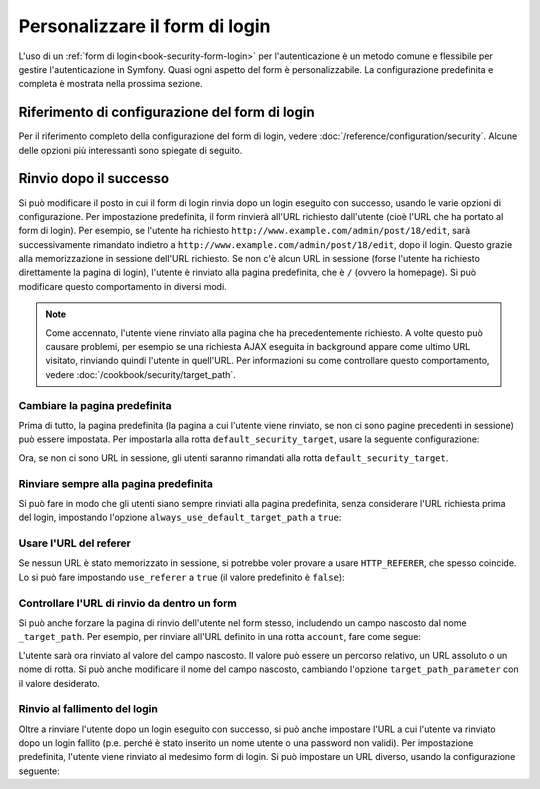 .. index::
   single: Sicurezza; Personalizzazione del form di login

Personalizzare il form di login
===============================

L'uso di un :ref:`form di login<book-security-form-login>` per l'autenticazione è un
metodo comune e flessibile per gestire l'autenticazione in Symfony. Quasi ogni aspetto
del form è personalizzabile. La configurazione predefinita e completa è mostrata
nella prossima sezione.

Riferimento di configurazione del form di login
-----------------------------------------------

Per il riferimento completo della configurazione del form di login, vedere
:doc:`/reference/configuration/security`. Alcune delle opzioni più interessanti
sono spiegate di seguito.

Rinvio dopo il successo
-----------------------

Si può modificare il posto in cui il form di login rinvia dopo un login eseguito con
successo, usando le varie opzioni di configurazione. Per impostazione predefinita, il
form rinvierà all'URL richiesto dall'utente (cioè l'URL che ha portato al form di login).
Per esempio, se l'utente ha richiesto ``http://www.example.com/admin/post/18/edit``,
sarà successivamente rimandato indietro a
``http://www.example.com/admin/post/18/edit``, dopo il login.
Questo grazie alla memorizzazione in sessione dell'URL richiesto. Se non
c'è alcun URL in sessione (forse l'utente ha richiesto direttamente la pagina di login),
l'utente è rinviato alla pagina predefinita, che
è ``/`` (ovvero la homepage). Si può modificare questo comportamento
in diversi modi.

.. note::

    Come accennato, l'utente viene rinviato alla pagina che ha precedentemente
    richiesto. A volte questo può causare problemi, per esempio se una richiesta AJAX
    eseguita in background appare come ultimo URL visitato, rinviando quindi l'utente
    in quell'URL. Per informazioni su come controllare questo comportamento, vedere
    :doc:`/cookbook/security/target_path`.

Cambiare la pagina predefinita
~~~~~~~~~~~~~~~~~~~~~~~~~~~~~~

Prima di tutto, la pagina predefinita (la pagina a cui l'utente viene rinviato, se
non ci sono pagine precedenti in sessione) può essere impostata. Per impostarla alla
rotta ``default_security_target``, usare la seguente configurazione:

.. configuration-block::

    .. code-block:: yaml

        # app/config/security.yml
        security:
            firewalls:
                main:
                    form_login:
                        # ...
                        default_target_path: default_security_target

    .. code-block:: xml

        <!-- app/config/security.xml -->
        <config>
            <firewall>
                <form-login
                    default_target_path="default_security_target"
                />
            </firewall>
        </config>

    .. code-block:: php

        // app/config/security.php
        $container->loadFromExtension('security', array(
            'firewalls' => array(
                'main' => array(
                    // ...

                    'form_login' => array(
                        // ...
                        'default_target_path' => 'default_security_target',
                    ),
                ),
            ),
        ));

Ora, se non ci sono URL in sessione, gli utenti saranno rimandati alla
rotta ``default_security_target``.

Rinviare sempre alla pagina predefinita
~~~~~~~~~~~~~~~~~~~~~~~~~~~~~~~~~~~~~~~

Si può fare in modo che gli utenti siano sempre rinviati alla pagina predefinita,
senza considerare l'URL richiesta prima del login, impostando l'opzione
``always_use_default_target_path`` a ``true``:

.. configuration-block::

    .. code-block:: yaml

        # app/config/security.yml
        security:
            firewalls:
                main:
                    form_login:
                        # ...
                        always_use_default_target_path: true

    .. code-block:: xml

        <!-- app/config/security.xml -->
        <config>
            <firewall>
                <form-login
                    always_use_default_target_path="true"
                />
            </firewall>
        </config>

    .. code-block:: php

        // app/config/security.php
        $container->loadFromExtension('security', array(
            'firewalls' => array(
                'main' => array(
                    // ...

                    'form_login' => array(
                        // ...
                        'always_use_default_target_path' => true,
                    ),
                ),
            ),
        ));

Usare l'URL del referer
~~~~~~~~~~~~~~~~~~~~~~~

Se nessun URL è stato memorizzato in sessione, si potrebbe voler provare a usare
``HTTP_REFERER``, che spesso coincide. Lo si può fare impostando
``use_referer`` a ``true`` (il valore predefinito è ``false``): 

.. configuration-block::

    .. code-block:: yaml

        # app/config/security.yml
        security:
            firewalls:
                main:
                    form_login:
                        # ...
                        use_referer:        true

    .. code-block:: xml

        <!-- app/config/security.xml -->
        <config>
            <firewall>
                <form-login
                    use_referer="true"
                />
            </firewall>
        </config>

    .. code-block:: php

        // app/config/security.php
        $container->loadFromExtension('security', array(
            'firewalls' => array(
                'main' => array(
                    // ...

                    'form_login' => array(
                        // ...
                        'use_referer' => true,
                    ),
                ),
            ),
        ));

Controllare l'URL di rinvio da dentro un form
~~~~~~~~~~~~~~~~~~~~~~~~~~~~~~~~~~~~~~~~~~~~~

Si può anche forzare la pagina di rinvio dell'utente nel form stesso, includendo un
campo nascosto dal nome ``_target_path``. Per esempio, per rinviare all'URL
definito in una rotta ``account``, fare come segue:

.. configuration-block::

    .. code-block:: html+jinja

        {# src/Acme/SecurityBundle/Resources/views/Security/login.html.twig #}
        {% if error %}
            <div>{{ error.message }}</div>
        {% endif %}

        <form action="{{ path('login_check') }}" method="post">
            <label for="username">Username:</label>
            <input type="text" id="username" name="_username" value="{{ last_username }}" />

            <label for="password">Password:</label>
            <input type="password" id="password" name="_password" />

            <input type="hidden" name="_target_path" value="account" />

            <input type="submit" name="login" />
        </form>

    .. code-block:: html+php

        <!-- src/Acme/SecurityBundle/Resources/views/Security/login.html.php -->
        <?php if ($error): ?>
            <div><?php echo $error->getMessage() ?></div>
        <?php endif; ?>

        <form action="<?php echo $view['router']->generate('login_check') ?>" method="post">
            <label for="username">Nome utente:</label>
            <input type="text" id="username" name="_username" value="<?php echo $last_username ?>" />

            <label for="password">Password:</label>
            <input type="password" id="password" name="_password" />

            <input type="hidden" name="_target_path" value="account" />

            <input type="submit" name="login" />
        </form>

L'utente sarà ora rinviato al valore del campo nascosto. Il valore può essere
un percorso relativo, un URL assoluto o un nome di rotta. Si può anche modificare il
nome del campo nascosto, cambiando l'opzione ``target_path_parameter`` con
il valore desiderato.

.. configuration-block::

    .. code-block:: yaml

        # app/config/security.yml
        security:
            firewalls:
                main:
                    form_login:
                        target_path_parameter: redirect_url

    .. code-block:: xml

        <!-- app/config/security.xml -->
        <config>
            <firewall>
                <form-login
                    target_path_parameter="redirect_url"
                />
            </firewall>
        </config>

    .. code-block:: php

        // app/config/security.php
        $container->loadFromExtension('security', array(
            'firewalls' => array(
                'main' => array(
                    'form_login' => array(
                        'target_path_parameter' => redirect_url,
                    ),
                ),
            ),
        ));

Rinvio al fallimento del login
~~~~~~~~~~~~~~~~~~~~~~~~~~~~~~

Oltre a rinviare l'utente dopo un login eseguito con successo, si può anche impostare
l'URL a cui l'utente va rinviato dopo un login fallito (p.e. perché è stato inserito
un nome utente o una password non validi). Per impostazione predefinita, l'utente viene
rinviato al medesimo form di login. Si può impostare un URL diverso, usando la
configurazione seguente:

.. configuration-block::

    .. code-block:: yaml

        # app/config/security.yml
        security:
            firewalls:
                main:
                    form_login:
                        # ...
                        failure_path: login_failure

    .. code-block:: xml

        <!-- app/config/security.xml -->
        <config>
            <firewall>
                <form-login
                    failure_path="login_failure"
                />
            </firewall>
        </config>

    .. code-block:: php

        // app/config/security.php
        $container->loadFromExtension('security', array(
            'firewalls' => array(
                'main' => array(
                    // ...

                    'form_login' => array(
                        // ...
                        'failure_path' => 'login_failure',
                    ),
                ),
            ),
        ));
